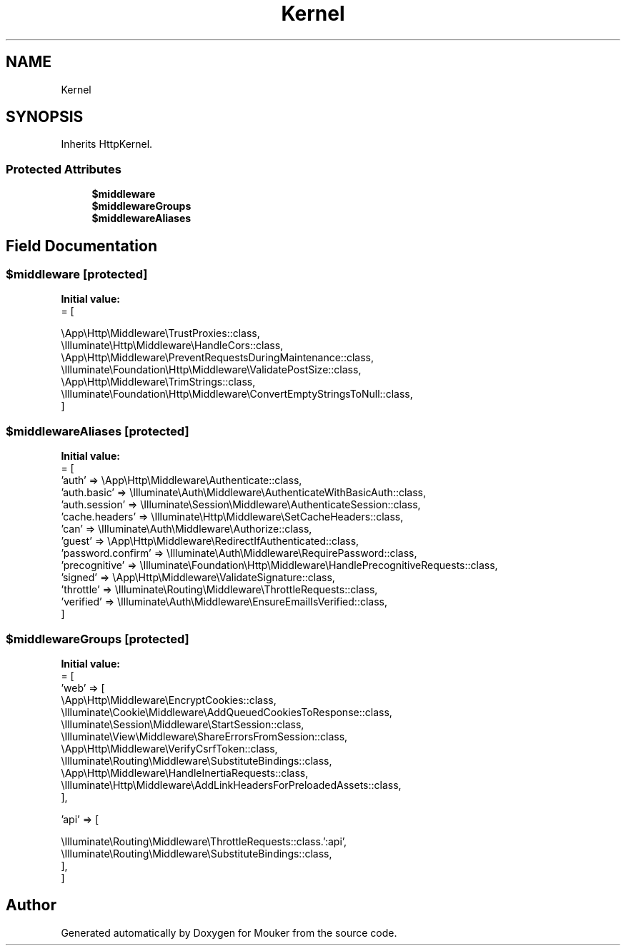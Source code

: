 .TH "Kernel" 3 "Mouker" \" -*- nroff -*-
.ad l
.nh
.SH NAME
Kernel
.SH SYNOPSIS
.br
.PP
.PP
Inherits HttpKernel\&.
.SS "Protected Attributes"

.in +1c
.ti -1c
.RI "\fB$middleware\fP"
.br
.ti -1c
.RI "\fB$middlewareGroups\fP"
.br
.ti -1c
.RI "\fB$middlewareAliases\fP"
.br
.in -1c
.SH "Field Documentation"
.PP 
.SS "$middleware\fR [protected]\fP"
\fBInitial value:\fP
.nf
= [
        
        \\App\\Http\\Middleware\\TrustProxies::class,
        \\Illuminate\\Http\\Middleware\\HandleCors::class,
        \\App\\Http\\Middleware\\PreventRequestsDuringMaintenance::class,
        \\Illuminate\\Foundation\\Http\\Middleware\\ValidatePostSize::class,
        \\App\\Http\\Middleware\\TrimStrings::class,
        \\Illuminate\\Foundation\\Http\\Middleware\\ConvertEmptyStringsToNull::class,
    ]
.PP
.fi

.SS "$middlewareAliases\fR [protected]\fP"
\fBInitial value:\fP
.nf
= [
        'auth' => \\App\\Http\\Middleware\\Authenticate::class,
        'auth\&.basic' => \\Illuminate\\Auth\\Middleware\\AuthenticateWithBasicAuth::class,
        'auth\&.session' => \\Illuminate\\Session\\Middleware\\AuthenticateSession::class,
        'cache\&.headers' => \\Illuminate\\Http\\Middleware\\SetCacheHeaders::class,
        'can' => \\Illuminate\\Auth\\Middleware\\Authorize::class,
        'guest' => \\App\\Http\\Middleware\\RedirectIfAuthenticated::class,
        'password\&.confirm' => \\Illuminate\\Auth\\Middleware\\RequirePassword::class,
        'precognitive' => \\Illuminate\\Foundation\\Http\\Middleware\\HandlePrecognitiveRequests::class,
        'signed' => \\App\\Http\\Middleware\\ValidateSignature::class,
        'throttle' => \\Illuminate\\Routing\\Middleware\\ThrottleRequests::class,
        'verified' => \\Illuminate\\Auth\\Middleware\\EnsureEmailIsVerified::class,
    ]
.PP
.fi

.SS "$middlewareGroups\fR [protected]\fP"
\fBInitial value:\fP
.nf
= [
        'web' => [
            \\App\\Http\\Middleware\\EncryptCookies::class,
            \\Illuminate\\Cookie\\Middleware\\AddQueuedCookiesToResponse::class,
            \\Illuminate\\Session\\Middleware\\StartSession::class,
            \\Illuminate\\View\\Middleware\\ShareErrorsFromSession::class,
            \\App\\Http\\Middleware\\VerifyCsrfToken::class,
            \\Illuminate\\Routing\\Middleware\\SubstituteBindings::class,
            \\App\\Http\\Middleware\\HandleInertiaRequests::class,
            \\Illuminate\\Http\\Middleware\\AddLinkHeadersForPreloadedAssets::class,
        ],

        'api' => [
            
            \\Illuminate\\Routing\\Middleware\\ThrottleRequests::class\&.':api',
            \\Illuminate\\Routing\\Middleware\\SubstituteBindings::class,
        ],
    ]
.PP
.fi


.SH "Author"
.PP 
Generated automatically by Doxygen for Mouker from the source code\&.
